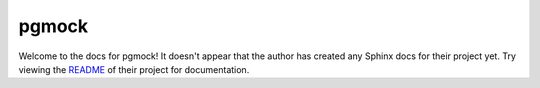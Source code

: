 pgmock
=======================================================================

Welcome to the docs for pgmock! It doesn't appear that
the author has created any Sphinx docs for their project yet. Try
viewing the `README <https://github.com/CloverHealth/pgmock>`_
of their project for documentation.
